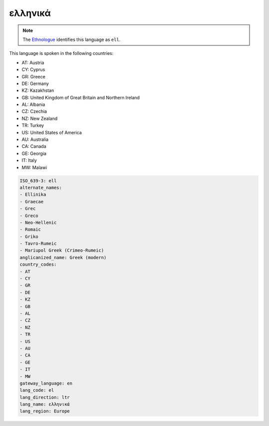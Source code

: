 .. _el:

ελληνικά
================

.. note:: The `Ethnologue <https://www.ethnologue.com/language/ell>`_ identifies this language as ``ell``.

This language is spoken in the following countries:

* AT: Austria
* CY: Cyprus
* GR: Greece
* DE: Germany
* KZ: Kazakhstan
* GB: United Kingdom of Great Britain and Northern Ireland
* AL: Albania
* CZ: Czechia
* NZ: New Zealand
* TR: Turkey
* US: United States of America
* AU: Australia
* CA: Canada
* GE: Georgia
* IT: Italy
* MW: Malawi

.. code-block:: yaml

    ISO_639-3: ell
    alternate_names:
    - Ellinika
    - Graecae
    - Grec
    - Greco
    - Neo-Hellenic
    - Romaic
    - Griko
    - Tavro-Rumeic
    - Mariupol Greek (Crimeo-Rumeic)
    anglicanized_name: Greek (modern)
    country_codes:
    - AT
    - CY
    - GR
    - DE
    - KZ
    - GB
    - AL
    - CZ
    - NZ
    - TR
    - US
    - AU
    - CA
    - GE
    - IT
    - MW
    gateway_language: en
    lang_code: el
    lang_direction: ltr
    lang_name: ελληνικά
    lang_region: Europe
    
